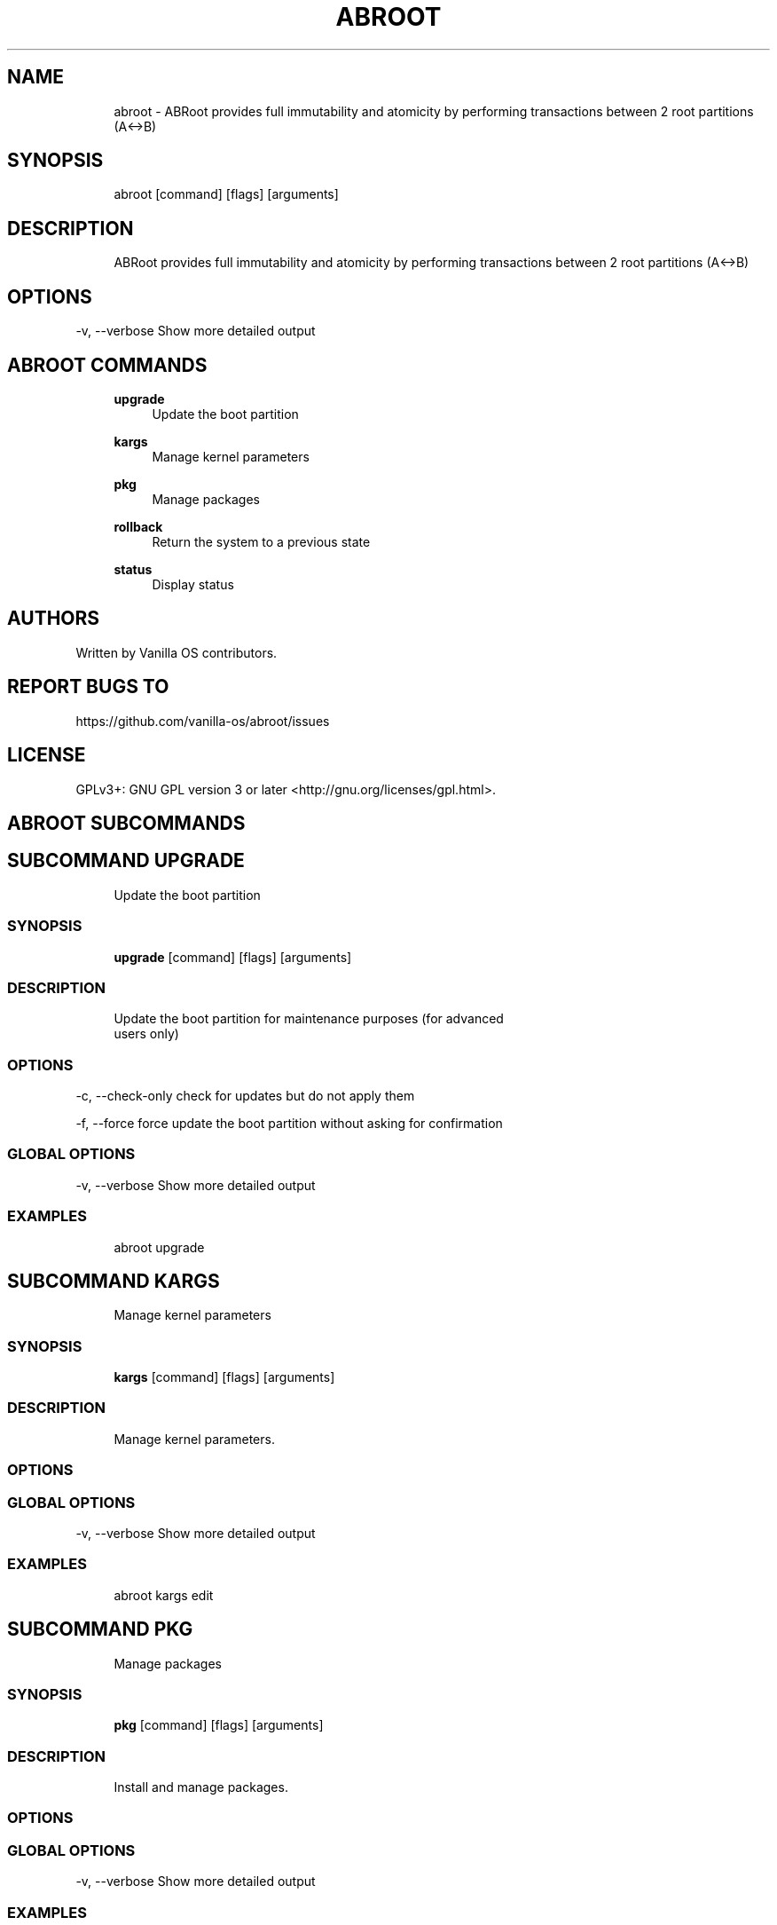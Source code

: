 .TH ABROOT 1 "2023-08-24" "abroot" "User Manual"
.SH NAME
.RS 4
abroot - ABRoot provides full immutability and atomicity by performing transactions between 2 root partitions (A<->B)
.RE
.SH SYNOPSIS
.RS 4
abroot [command] [flags] [arguments]
.RE
.SH DESCRIPTION
.RS 4
ABRoot provides full immutability and atomicity by performing transactions between 2 root partitions (A<->B)
.RE
.SH OPTIONS
  -v, --verbose   Show more detailed output
.PP
.SH ABROOT COMMANDS
.RS 4
\fBupgrade\fP
.RS 4
Update the boot partition
.PP
.RE
\fBkargs\fP
.RS 4
Manage kernel parameters
.PP
.RE
\fBpkg\fP
.RS 4
Manage packages
.PP
.RE
\fBrollback\fP
.RS 4
Return the system to a previous state
.PP
.RE
\fBstatus\fP
.RS 4
Display status
.PP
.RE
.RE
.SH AUTHORS
.PP
Written by Vanilla OS contributors\&.
.SH REPORT BUGS TO
.PP
https://github\&.com/vanilla-os/abroot/issues
.SH LICENSE
.PP
GPLv3+: GNU GPL version 3 or later <http://gnu\&.org/licenses/gpl\&.html>\&.
.SH ABROOT SUBCOMMANDS
.SH SUBCOMMAND UPGRADE
.RS 4
Update the boot partition
.RE
.SS SYNOPSIS
.RS 4
\fBupgrade\fP [command] [flags] [arguments]
.RE
.SS DESCRIPTION
.RS 4
.TP 4
Update the boot partition for maintenance purposes (for advanced users only)
.RE
.SS OPTIONS
  -c, --check-only   check for updates but do not apply them
.PP
  -f, --force        force update the boot partition without asking for confirmation
.PP
.SS GLOBAL OPTIONS
  -v, --verbose   Show more detailed output
.PP
.SS EXAMPLES
.RS 4
abroot upgrade
.RE
.SH SUBCOMMAND KARGS
.RS 4
Manage kernel parameters
.RE
.SS SYNOPSIS
.RS 4
\fBkargs\fP [command] [flags] [arguments]
.RE
.SS DESCRIPTION
.RS 4
.TP 4
Manage kernel parameters\&.
.RE
.SS OPTIONS
.SS GLOBAL OPTIONS
  -v, --verbose   Show more detailed output
.PP
.SS EXAMPLES
.RS 4
abroot kargs edit
.RE
.SH SUBCOMMAND PKG
.RS 4
Manage packages
.RE
.SS SYNOPSIS
.RS 4
\fBpkg\fP [command] [flags] [arguments]
.RE
.SS DESCRIPTION
.RS 4
.TP 4
Install and manage packages\&.
.RE
.SS OPTIONS
.SS GLOBAL OPTIONS
  -v, --verbose   Show more detailed output
.PP
.SS EXAMPLES
.RS 4
abroot pkg add <pkg>
.RE
.SH SUBCOMMAND ROLLBACK
.RS 4
Return the system to a previous state
.RE
.SS SYNOPSIS
.RS 4
\fBrollback\fP [command] [flags] [arguments]
.RE
.SS DESCRIPTION
.RS 4
.TP 4
Executes a system rollback, discarding changes made to the present root\&.
.RE
.SS OPTIONS
.SS GLOBAL OPTIONS
  -v, --verbose   Show more detailed output
.PP
.SS EXAMPLES
.RS 4
abroot rollback
.RE
.SH SUBCOMMAND STATUS
.RS 4
Display status
.RE
.SS SYNOPSIS
.RS 4
\fBstatus\fP [command] [flags] [arguments]
.RE
.SS DESCRIPTION
.RS 4
.TP 4
Display the current ABRoot status\&.
.RE
.SS OPTIONS
  -d, --dump   Dump the ABRoot status to an archive
.PP
  -j, --json   Show output in JSON format
.PP
.SS GLOBAL OPTIONS
  -v, --verbose   Show more detailed output
.PP
.SS EXAMPLES
.RS 4
abroot status
.RE

